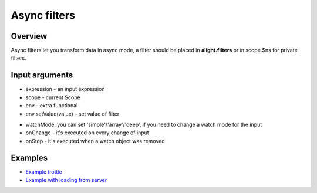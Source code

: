 Async filters
==============

Overview
--------

Async filters let you transform data in async mode, a filter should be placed in **alight.filters** or in scope.$ns for private filters.

.. code-block:: javascript
    :caption: Example of async filter

    alight.filters.trottle = function(delay, scope, env) {
        delay = Number(delay);
        var to;
        return {
            onChange: function(value) {
                if(to) clearTimeout(to);
                to = setTimeout(function() {
                    to = null;
                    env.setValue(value);
                    scope.$scan();
                }, delay);
            }
        }
    }

Input arguments
---------------

* expression - an input expression
* scope - current Scope
* env - extra functional
* env.setValue(value) - set value of filter

.. code-block:: javascript
    :caption: Example of async filter

    alight.filters.asyncFilter = function(expression, scope, env) {
        return {
            watchMode: 'deep',
            onChange: function(value) {},
            onStop: function() {}
        }
    }

* watchMode, you can set 'simple'/'array'/'deep', if you need to change a watch mode for the input
* onChange - it's executed on every change of input
* onStop - it's executed when a watch object was removed

Examples
--------

* `Example trottle <http://jsfiddle.net/lega911/fkresedc/>`_
* `Example with loading from server <http://plnkr.co/edit/1pdQniodIjtmSuiZHDWo?p=preview>`_

.. raw:: html
   :file: discus.html
